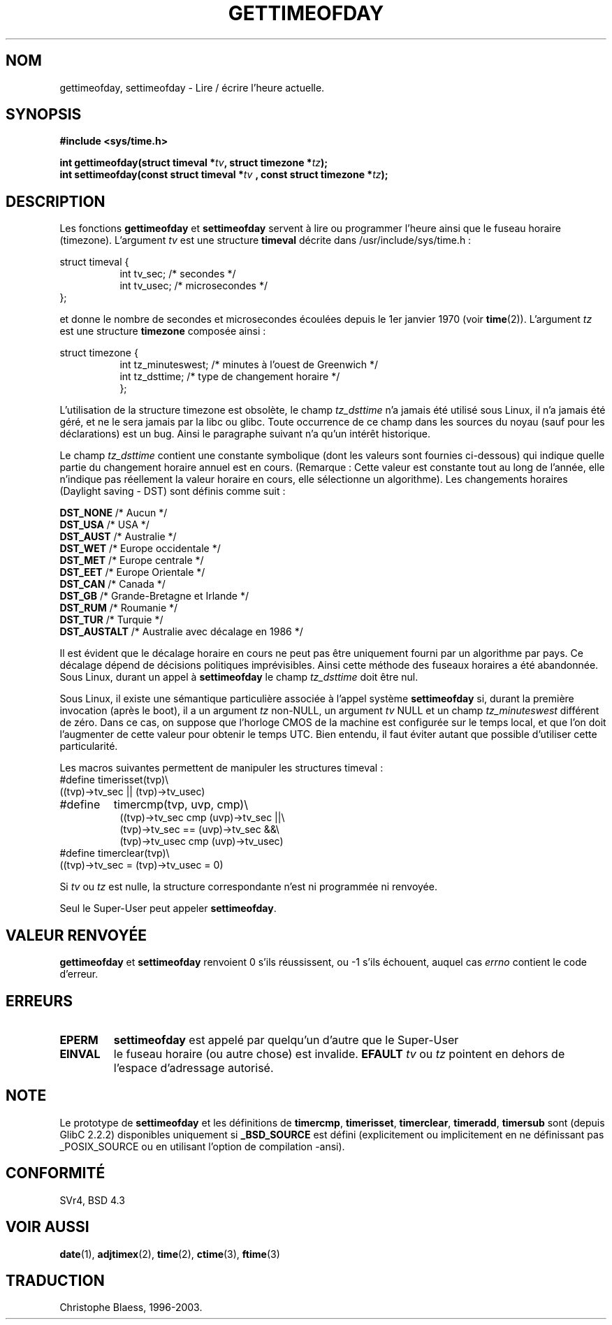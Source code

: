 .\" Hey Emacs! This file is -*- nroff -*- source.
.\"
.\" Copyright (c) 1992 Drew Eckhardt (drew@cs.colorado.edu), March 28, 1992
.\"
.\" Permission is granted to make and distribute verbatim copies of this
.\" manual provided the copyright notice and this permission notice are
.\" preserved on all copies.
.\"
.\" Permission is granted to copy and distribute modified versions of this
.\" manual under the conditions for verbatim copying, provided that the
.\" entire resulting derived work is distributed under the terms of a
.\" permission notice identical to this one
.\" 
.\" Since the Linux kernel and libraries are constantly changing, this
.\" manual page may be incorrect or out-of-date.  The author(s) assume no
.\" responsibility for errors or omissions, or for damages resulting from
.\" the use of the information contained herein.  The author(s) may not
.\" have taken the same level of care in the production of this manual,
.\" which is licensed free of charge, as they might when working
.\" professionally.
.\" 
.\" Formatted or processed versions of this manual, if unaccompanied by
.\" the source, must acknowledge the copyright and authors of this work.
.\"
.\" Modified by Michael Haardt (u31b3hs@pool.informatik.rwth-aachen.de)
.\" Modified Fri Jul 23 21:26:27 1993 by Rik Faith (faith@cs.unc.edu)
.\" Modified 21 Aug 1994 by Michael Chastain (mec@shell.portal.com):
.\"   Fixed necessary '#include' lines.
.\" Modified 15 Apr 1995 by Michael Chastain (mec@shell.portal.com):
.\"   Added reference to adjtimex.
.\" Removed some nonsense lines pointed out by urs@isnogud.escape.de (Urs Thuermann),
.\"   aeb, 950722.
.\"
.\" 
.\" Traduction  10/10/1996 Christophe BLAESS (ccb@club-internet.fr)
.\" Mise a jour 23/01/97
.\" Mise a jour 8/04/97
.\" Mise a jour 28/04/98 (LDP-man-pages-1.19)
.\" Mise a jour 30/05/01 (LDP-man-pages-1.36)
.\" màj 19/01/2002 LDP 1.47
.\" màj 18/07/2003 LDP 1.56
.TH GETTIMEOFDAY 2 "18 juillet 2003" LDP "Manuel du programmeur Linux"
.SH NOM
gettimeofday, settimeofday \- Lire / écrire l'heure actuelle.
.SH SYNOPSIS
.B #include <sys/time.h>
.sp
.BI "int gettimeofday(struct timeval *" tv ", struct timezone *" tz );
.br
.BI "int settimeofday(const struct timeval *" tv
.BI ", const struct timezone *" tz );
.SH DESCRIPTION
Les fonctions
.B gettimeofday
et
.B settimeofday
servent à lire ou programmer l'heure ainsi que le fuseau horaire (timezone).
L'argument
.I tv
est une structure
.B timeval 
décrite dans /usr/include/sys/time.h :
.sp
.nf
struct timeval {
.in +8
int  tv_sec;  /* secondes */
int  tv_usec; /* microsecondes */
.in -8
};
.fi
.sp
et donne le nombre de secondes et microsecondes écoulées depuis le 1er janvier 1970 (voir 
.BR time (2)).
L'argument
.I tz
est une structure 
.B timezone
composée ainsi\ :
.sp
.nf
struct timezone {
.in +8
int tz_minuteswest; /* minutes à l'ouest de Greenwich  */
int tz_dsttime;     /* type de changement horaire      */
};
.in -8
.fi
.PP
L'utilisation de la structure timezone est obsolète, le champ
.I tz_dsttime
n'a jamais été utilisé sous Linux, il n'a jamais été géré, et
ne le sera jamais par la libc ou glibc.
Toute occurrence de ce champ dans les sources du noyau (sauf
pour les déclarations) est un bug. Ainsi le paragraphe suivant
n'a qu'un intérêt historique.

Le champ
.I tz_dsttime
contient une constante symbolique (dont les valeurs sont fournies
ci-dessous) qui indique quelle partie du changement horaire annuel
est en cours.
(Remarque : Cette valeur est constante tout au long de l'année, elle
n'indique pas réellement la valeur horaire en cours, elle sélectionne
un algorithme).
Les changements horaires (Daylight saving - DST) sont
définis comme suit :
.PP
.ta 14
\fBDST_NONE\fP    /* Aucun */
.br
\fBDST_USA\fP     /* USA */
.br
\fBDST_AUST\fP    /* Australie */
.br
\fBDST_WET\fP     /* Europe occidentale */
.br
\fBDST_MET\fP     /* Europe centrale */
.br
\fBDST_EET\fP     /* Europe Orientale */
.br
\fBDST_CAN\fP     /* Canada */
.br
\fBDST_GB\fP      /* Grande-Bretagne et Irlande */
.br
\fBDST_RUM\fP     /* Roumanie */
.br
\fBDST_TUR\fP     /* Turquie */
.br
\fBDST_AUSTALT\fP /* Australie avec décalage en 1986 */
.PP
Il est évident que le décalage horaire en cours ne peut pas
être uniquement fourni par un algorithme par pays. Ce décalage
dépend de décisions politiques imprévisibles. Ainsi cette méthode
des fuseaux horaires a été abandonnée.
Sous Linux, durant un appel à
.B settimeofday
le champ
.I tz_dsttime
doit être nul.
.PP
Sous Linux, il existe une sémantique particulière associée à l'appel
système
.B settimeofday
si, durant la première invocation (après le boot), il a un argument
.I tz
non-NULL, un argument
.I tv
NULL et un champ
.I tz_minuteswest
différent de zéro. Dans ce cas, on suppose que l'horloge CMOS de la
machine est configurée sur le temps local, et que l'on doit l'augmenter
de cette valeur pour obtenir le temps UTC.
Bien entendu, il faut éviter autant que possible d'utiliser cette particularité.
.PP
Les macros suivantes permettent de manipuler les structures timeval :
.br
.nf
#define	timerisset(tvp)\\
.ti +8
((tvp)->tv_sec || (tvp)->tv_usec)
#define	timercmp(tvp, uvp, cmp)\\
.in +8
((tvp)->tv_sec cmp (uvp)->tv_sec ||\\
(tvp)->tv_sec == (uvp)->tv_sec &&\\
(tvp)->tv_usec cmp (uvp)->tv_usec)
.in -8
#define timerclear(tvp)\\
.ti +8
((tvp)->tv_sec = (tvp)->tv_usec = 0)
.fi
.PP
Si
.I tv
ou 
.I tz
est nulle, la structure correspondante n'est ni programmée ni renvoyée.
.PP
Seul le Super\-User peut appeler
.BR settimeofday .
.SH "VALEUR RENVOYÉE"
.B gettimeofday
et
.B settimeofday
renvoient 0 s'ils réussissent, ou -1 s'ils échouent, auquel
cas
.I errno
contient le code d'erreur.
.SH ERREURS
.TP
.B EPERM 
.B settimeofday
est appelé par quelqu'un d'autre que le Super\-User
.TP
.B EINVAL
le fuseau horaire (ou autre chose) est invalide.
.B EFAULT
.I tv
ou
.I tz
pointent en dehors de l'espace d'adressage autorisé.
.SH NOTE
Le prototype de
.B settimeofday
et les définitions de
.BR timercmp ,
.BR timerisset ,
.BR timerclear ,
.BR timeradd ,
.BR timersub
sont (depuis GlibC 2.2.2) disponibles uniquement si
.B _BSD_SOURCE
est défini (explicitement ou implicitement en ne définissant pas
_POSIX_SOURCE ou en utilisant l'option de compilation -ansi).
.SH "CONFORMITÉ"
SVr4, BSD 4.3
.SH "VOIR AUSSI"
.BR date (1),
.BR adjtimex (2),
.BR time (2),
.BR ctime (3),
.BR ftime (3)
.SH TRADUCTION
Christophe Blaess, 1996-2003.
